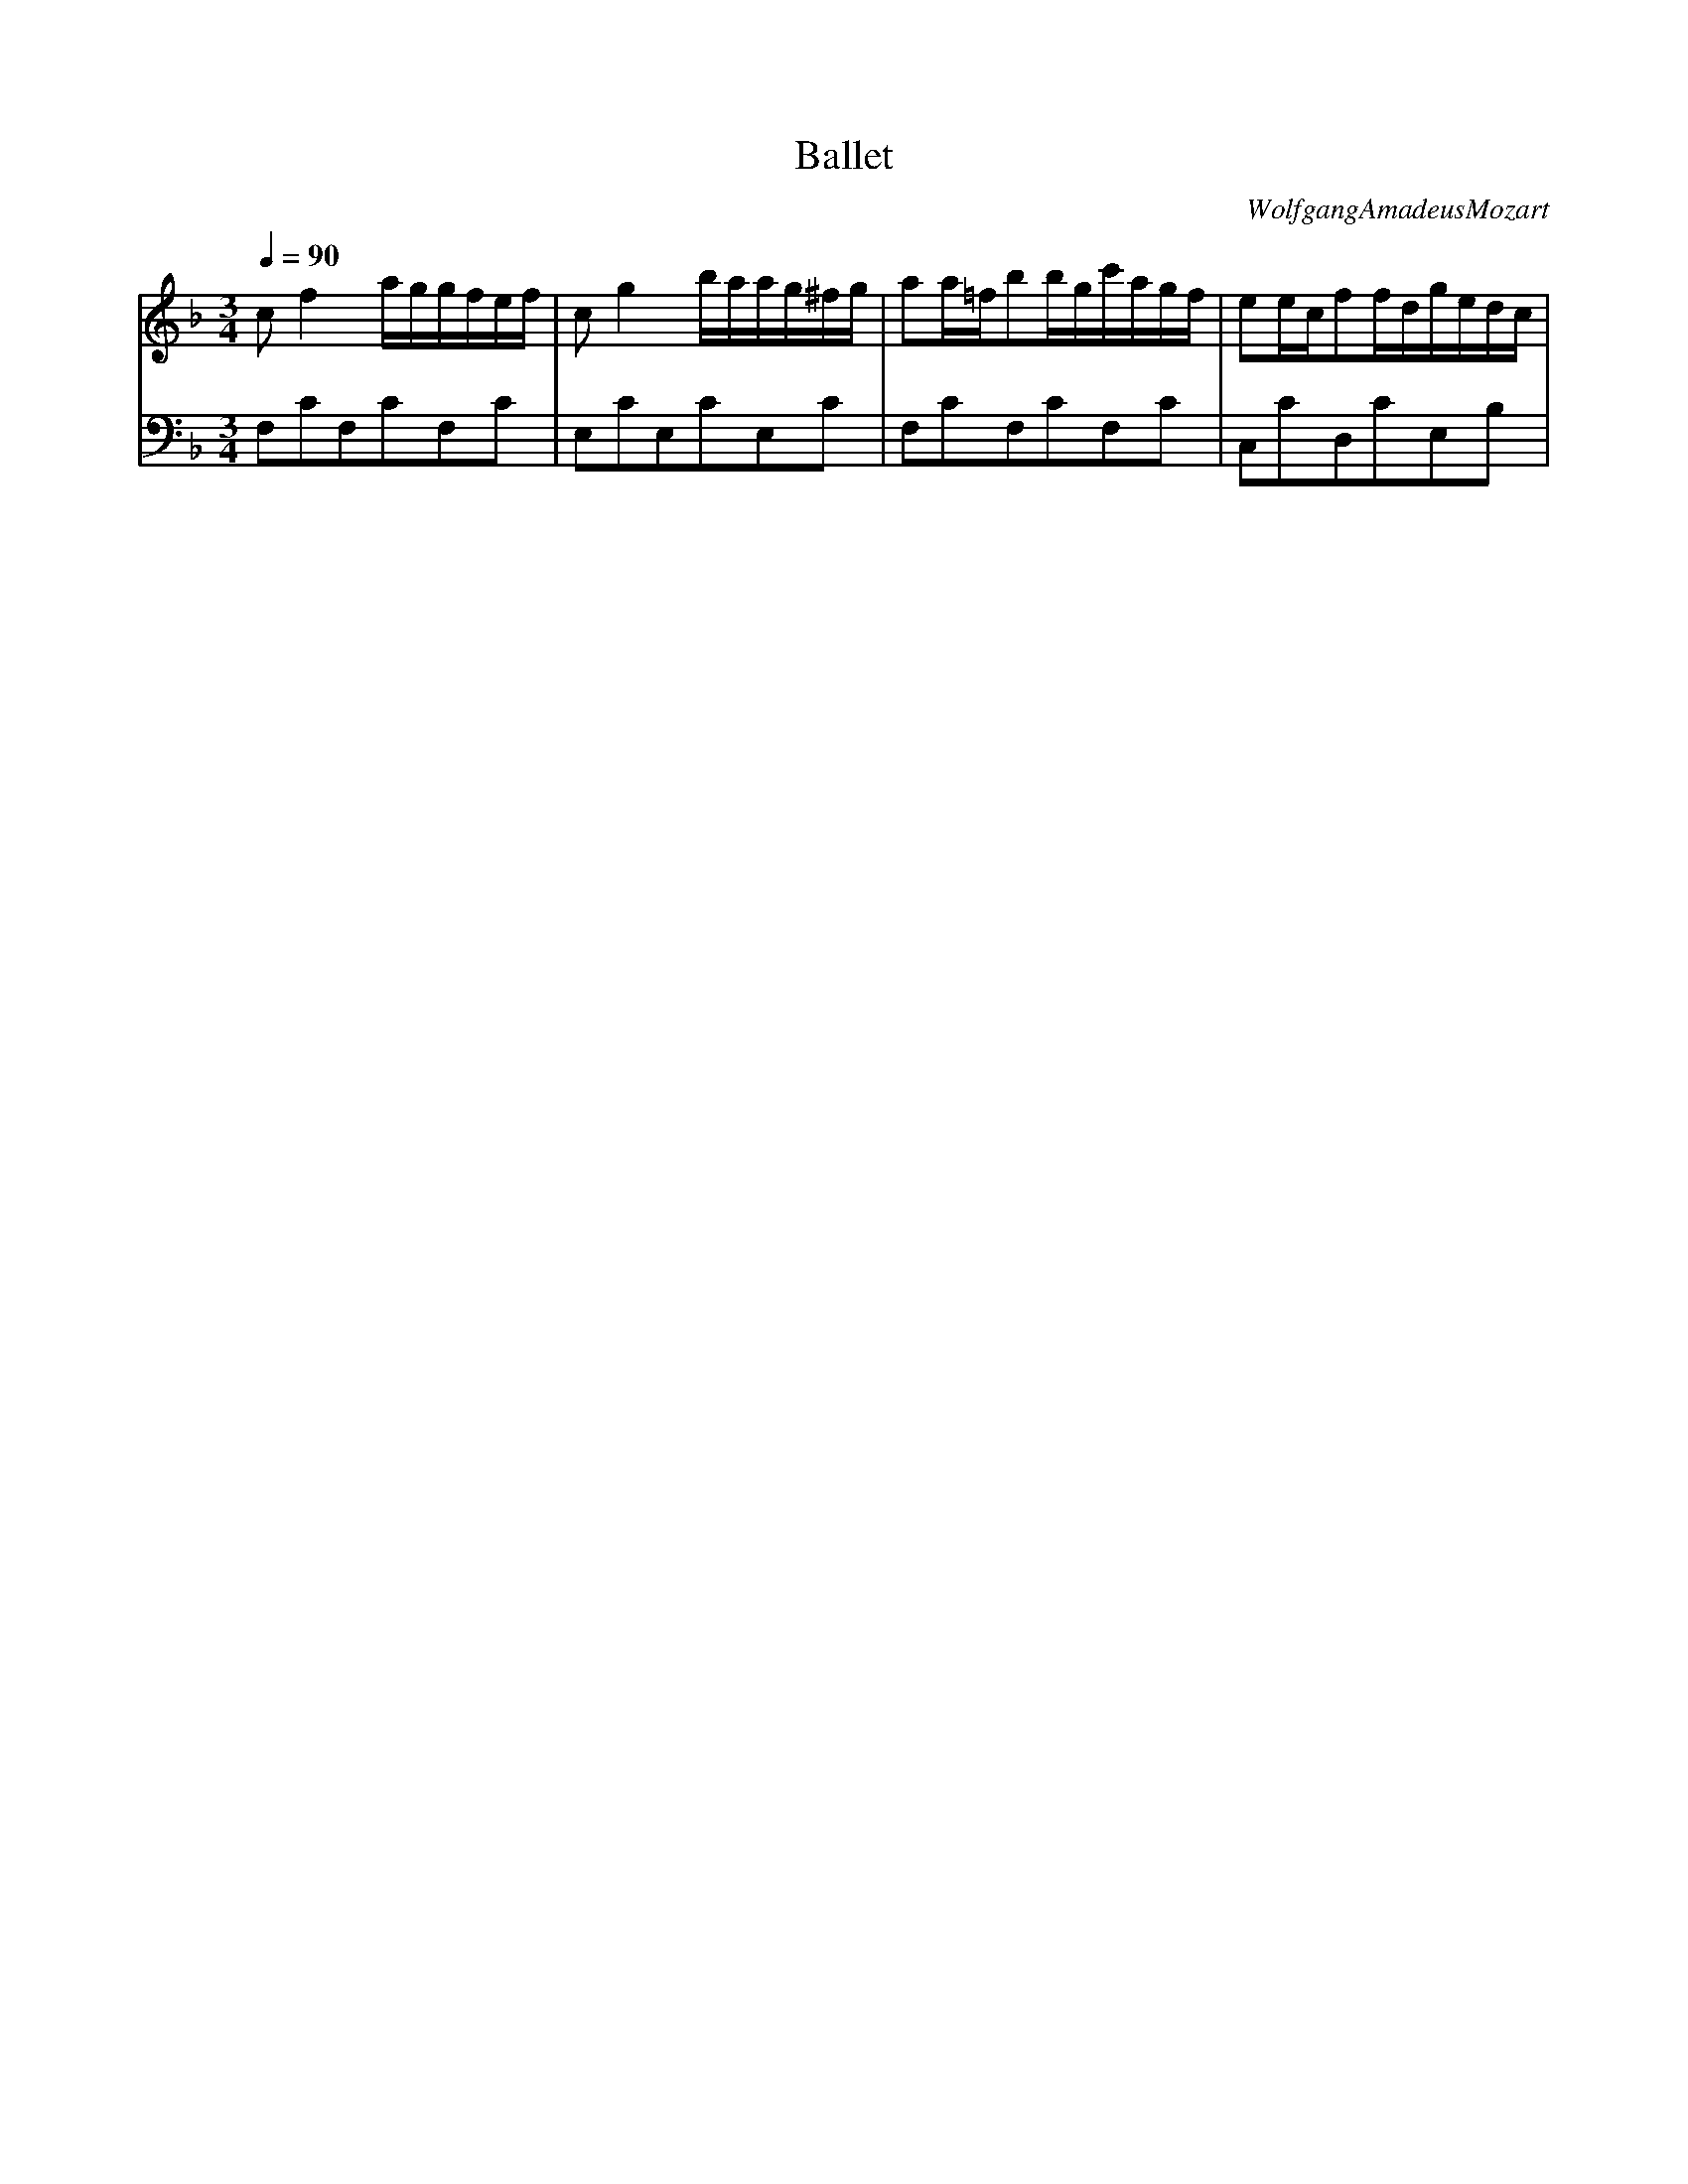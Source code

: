 X:7959
T:Ballet
C:WolfgangAmadeusMozart
V:1Program10
V:2Program10bass
M:3/4
L:1/8
Q:1/4=90
K:F
V:1
cf2a/g/g/f/e/f/|cg2b/a/a/g/^f/g/|aa/=f/bb/g/c'/a/g/f/|ee/c/ff/d/g/e/d/c/|
V:2
F,CF,CF,C|E,CE,CE,C|F,CF,CF,C|C,CD,CE,B,|

V:1
cf2a/g/g/f/e/f/|cg2b/a/a/g/^f/g/|aa/=f/bb/g/c'f|a/g/f/e/e2f2|
V:2
F,CF,CF,C|E,CE,CE,C|F,CG,CA,D,|B,,B,C,2F,2|

V:1
|g3/a/4b/4c'fg/f/e/f/|a/g/g/f/f/e/e/d/ec|g3/a/4b/4c'fg/f/e/f/|f4ez|
V:2
|B,2CzD2|C2z2z2|B,2CzD,2|C,CC,CC,/C/_B,/G,/|

V:1
cf2a/g/g/f/e/f/|cg2b/a/a/g/^f/g/|aa/=f/bb/g/c'f|a/g/f/e/e2f2|
V:2
F,CF,CF,C|E,CE,CE,C|F,CG,CA,D,|B,,B,C,2F,2|

